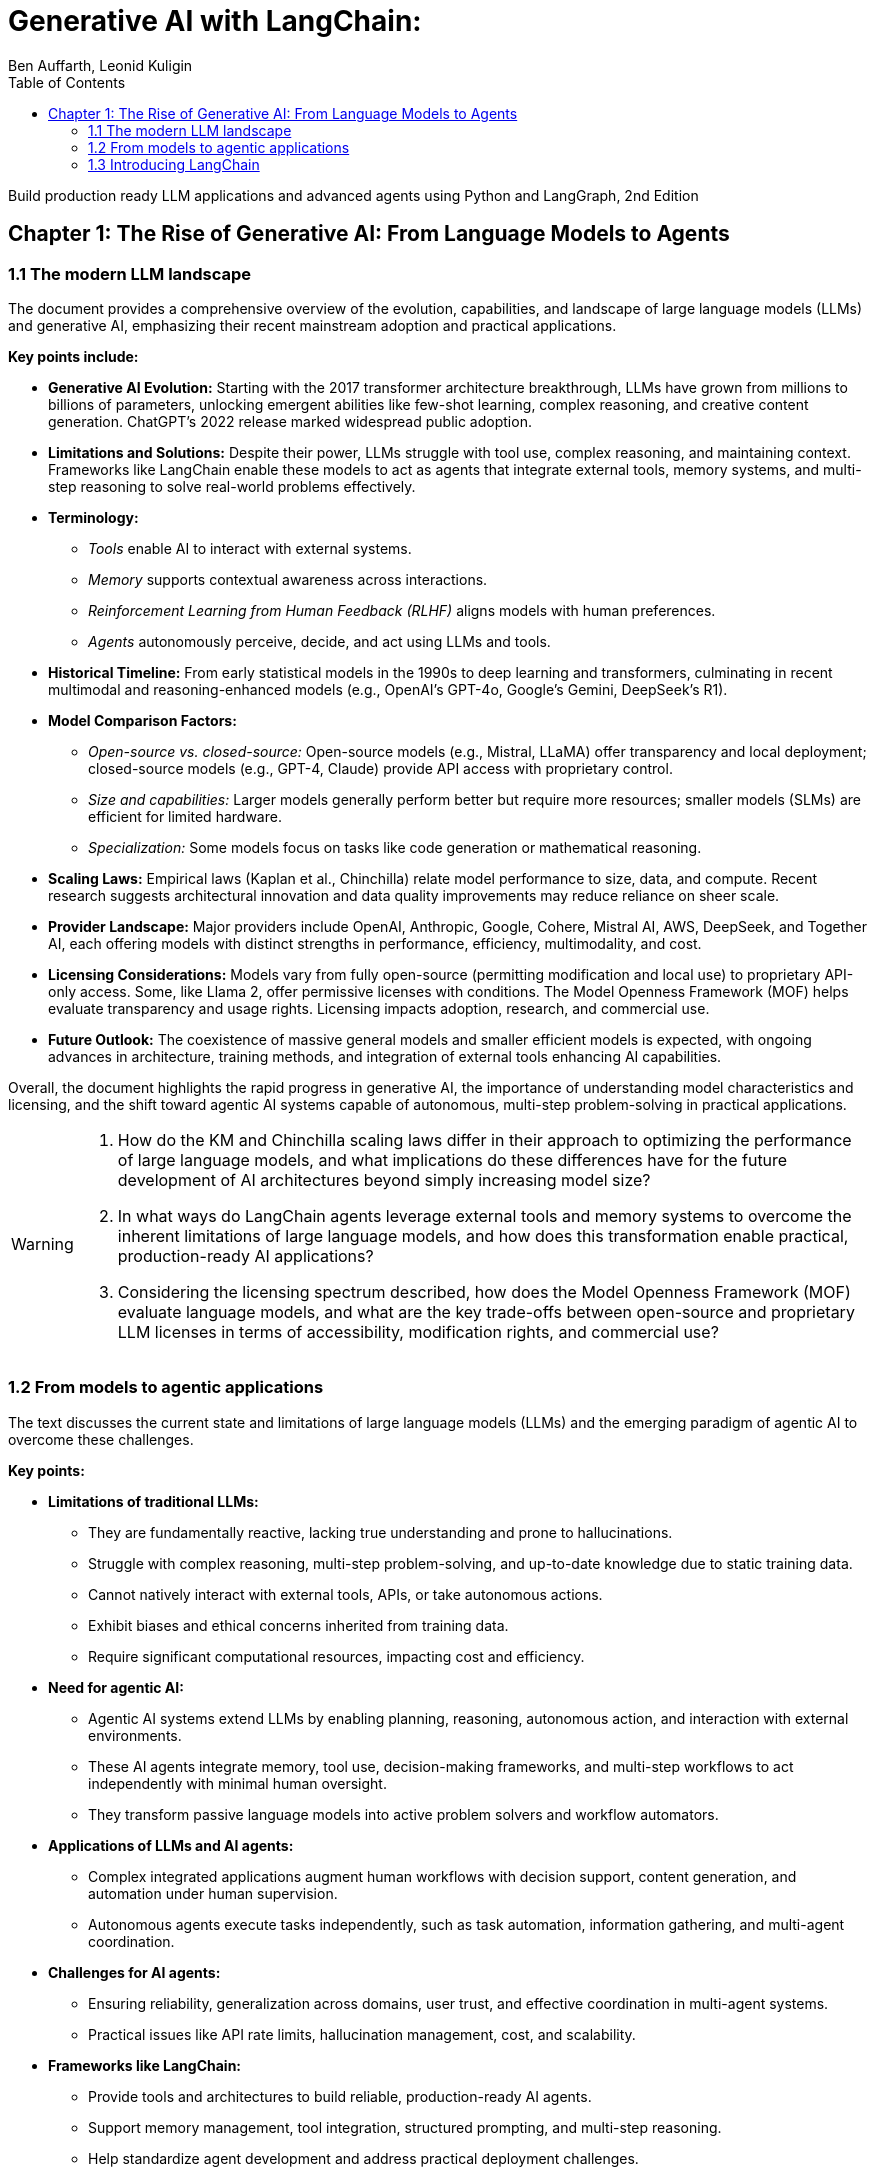 = Generative AI with LangChain:
:source-highlighter: coderay
:icons: font
:toc: left
:toclevels: 4
:example-caption:
Ben Auffarth, Leonid Kuligin

Build production ready LLM applications and advanced agents using Python and LangGraph, 2nd Edition

== Chapter 1: The Rise of Generative AI: From Language Models to Agents

=== 1.1 The modern LLM landscape

The document provides a comprehensive overview of the evolution,
capabilities, and landscape of large language models (LLMs) and
generative AI, emphasizing their recent mainstream adoption and
practical applications.

*Key points include:*

* *Generative AI Evolution:* Starting with the 2017 transformer
architecture breakthrough, LLMs have grown from millions to billions of
parameters, unlocking emergent abilities like few-shot learning, complex
reasoning, and creative content generation. ChatGPT’s 2022 release
marked widespread public adoption.
* *Limitations and Solutions:* Despite their power, LLMs struggle with
tool use, complex reasoning, and maintaining context. Frameworks like
LangChain enable these models to act as agents that integrate external
tools, memory systems, and multi-step reasoning to solve real-world
problems effectively.
* *Terminology:*
** _Tools_ enable AI to interact with external systems.
** _Memory_ supports contextual awareness across interactions.
** _Reinforcement Learning from Human Feedback (RLHF)_ aligns models
with human preferences.
** _Agents_ autonomously perceive, decide, and act using LLMs and tools.
* *Historical Timeline:* From early statistical models in the 1990s to
deep learning and transformers, culminating in recent multimodal and
reasoning-enhanced models (e.g., OpenAI’s GPT-4o, Google’s Gemini,
DeepSeek’s R1).
* *Model Comparison Factors:*
** _Open-source vs. closed-source:_ Open-source models (e.g., Mistral,
LLaMA) offer transparency and local deployment; closed-source models
(e.g., GPT-4, Claude) provide API access with proprietary control.
** _Size and capabilities:_ Larger models generally perform better but
require more resources; smaller models (SLMs) are efficient for limited
hardware.
** _Specialization:_ Some models focus on tasks like code generation or
mathematical reasoning.
* *Scaling Laws:* Empirical laws (Kaplan et al., Chinchilla) relate
model performance to size, data, and compute. Recent research suggests
architectural innovation and data quality improvements may reduce
reliance on sheer scale.
* *Provider Landscape:* Major providers include OpenAI, Anthropic,
Google, Cohere, Mistral AI, AWS, DeepSeek, and Together AI, each
offering models with distinct strengths in performance, efficiency,
multimodality, and cost.
* *Licensing Considerations:* Models vary from fully open-source
(permitting modification and local use) to proprietary API-only access.
Some, like Llama 2, offer permissive licenses with conditions. The Model
Openness Framework (MOF) helps evaluate transparency and usage rights.
Licensing impacts adoption, research, and commercial use.
* *Future Outlook:* The coexistence of massive general models and
smaller efficient models is expected, with ongoing advances in
architecture, training methods, and integration of external tools
enhancing AI capabilities.

Overall, the document highlights the rapid progress in generative AI,
the importance of understanding model characteristics and licensing, and
the shift toward agentic AI systems capable of autonomous, multi-step
problem-solving in practical applications.

[WARNING]
====
1. How do the KM and Chinchilla scaling laws differ in their approach to optimizing the performance of large language models, and what implications do these differences have for the future development of AI architectures beyond simply increasing model size?

2. In what ways do LangChain agents leverage external tools and memory systems to overcome the inherent limitations of large language models, and how does this transformation enable practical, production-ready AI applications?

3. Considering the licensing spectrum described, how does the Model Openness Framework (MOF) evaluate language models, and what are the key trade-offs between open-source and proprietary LLM licenses in terms of accessibility, modification rights, and commercial use?
====

=== 1.2 From models to agentic applications

The text discusses the current state and limitations of large language
models (LLMs) and the emerging paradigm of agentic AI to overcome these
challenges.

*Key points:*

* *Limitations of traditional LLMs:*
** They are fundamentally reactive, lacking true understanding and prone
to hallucinations.
** Struggle with complex reasoning, multi-step problem-solving, and
up-to-date knowledge due to static training data.
** Cannot natively interact with external tools, APIs, or take
autonomous actions.
** Exhibit biases and ethical concerns inherited from training data.
** Require significant computational resources, impacting cost and
efficiency.
* *Need for agentic AI:*
** Agentic AI systems extend LLMs by enabling planning, reasoning,
autonomous action, and interaction with external environments.
** These AI agents integrate memory, tool use, decision-making
frameworks, and multi-step workflows to act independently with minimal
human oversight.
** They transform passive language models into active problem solvers
and workflow automators.
* *Applications of LLMs and AI agents:*
** Complex integrated applications augment human workflows with decision
support, content generation, and automation under human supervision.
** Autonomous agents execute tasks independently, such as task
automation, information gathering, and multi-agent coordination.
* *Challenges for AI agents:*
** Ensuring reliability, generalization across domains, user trust, and
effective coordination in multi-agent systems.
** Practical issues like API rate limits, hallucination management,
cost, and scalability.
* *Frameworks like LangChain:*
** Provide tools and architectures to build reliable, production-ready
AI agents.
** Support memory management, tool integration, structured prompting,
and multi-step reasoning.
** Help standardize agent development and address practical deployment
challenges.
* *Future outlook:*
** AI agents represent a natural evolution from pattern-based models to
autonomous, reasoning-capable systems.
** Advances in multimodal models, reinforcement learning, and
open-weight models will drive further innovation.
** Agentic AI promises to expand AI’s impact across science,
engineering, and daily life by enabling autonomous, context-aware
decision-making and action.

In summary, while LLMs excel at language generation, their reactive
nature and limitations necessitate the development of agentic AI systems
that can autonomously plan, reason, and act. Frameworks like LangChain
facilitate this transition, enabling the creation of sophisticated AI
agents that unlock new possibilities for automation and intelligent
decision-making.

[WARNING]
====
1. How does the concept of agency differentiate AI agents from traditional LLMs in terms of autonomous decision-making and action-taking capabilities?

2. What are the specific practical challenges (e.g., rate limits, hallucination management) that production-ready AI agent systems must address, and how do frameworks like LangChain and LangSmith propose to solve them?

3. In what ways do AI agents extend LLM functionality through memory, tool use, and multi-step workflow execution to reduce human oversight and improve automation efficiency?
====


=== 1.3 Introducing LangChain

The provided content offers a comprehensive overview of LangChain, a
leading open-source framework and company focused on accelerating the
development of applications powered by large language models (LLMs). Key
points include:

[arabic]
. *LangChain Overview*
* Founded by Harrison Chase in 2022, LangChain exists as both an
open-source framework and a venture-backed company based in San
Francisco.
* It supports multiple programming languages (Python,
JavaScript/TypeScript, Go, Rust, Ruby) and has secured significant
funding, including a Series A in early 2024.
* The core framework is open source, while the company offers enterprise
features and support.
. *Challenges with Raw LLMs*
* LLMs have inherent limitations such as fixed context windows, limited
tool orchestration, and difficulty managing multi-step workflows.
* These challenges affect reliability, resource management, and
integration complexity, necessitating frameworks like LangChain for
practical production use.
. *LangChain’s Approach and Architecture*
* Emphasizes modularity and composability, treating LLMs as components
integrated with tools and services.
* Introduces the LangChain Expression Language (LCEL) for building
composable workflows.
* Provides abstract interfaces for LLMs, embeddings, vector databases,
document loaders, and search engines, enabling easy switching between
providers.
* Memory and agent management have evolved: LangGraph now handles
persistent state and agent workflows, while LangChain focuses on model
integration and workflow orchestration.
* LangSmith offers observability tools for debugging, testing, and
monitoring.
. *Ecosystem and Adoption*
* LangChain boasts over 20 million monthly downloads, 100,000+ GitHub
stars, and contributions from 4,000+ developers.
* Core libraries include LangChain (Python and JS), LangGraph (Python
and JS), and platform services like LangSmith.
* Numerous applications and extensions exist, such as ChatLangChain
(documentation assistant), Open Canvas (code/markdown UX), and various
AI agents.
* Widely adopted by enterprises like Rakuten, Elastic, Ally, and Adyen
for improving LLM application development and deployment.
. *Modular Design and Dependency Management*
* To handle rapid growth and numerous integrations, LangChain split its
monolithic codebase into specialized packages with lazy loading to
reduce dependency conflicts and simplify contributions.
* The codebase is organized into core libraries, experimental features,
community integrations, and partner packages maintained both inside and
outside the main repository.
. *Companion Projects*
* *LangGraph*: Orchestration framework for stateful, multi-actor LLM
applications with support for streaming and human-in-the-loop.
* *LangSmith*: Platform for debugging, testing, monitoring, and
evaluating LLM applications.
. *Third-Party Visual Tools*
* Tools like LangFlow and Flowise provide drag-and-drop visual
interfaces for building LangChain workflows, lowering barriers to
complex pipeline creation.
* LangChain applications can be deployed locally or on cloud platforms.

*Summary:* +
LangChain transforms raw LLMs into reliable, production-ready AI systems
by addressing fundamental limitations through a modular, composable
framework supported by a rich ecosystem of libraries, tools, and
services. Its architecture promotes flexibility, observability, and
vendor-agnostic development, enabling rapid, scalable, and maintainable
AI application development widely adopted across industries.

[WARNING]
====
1. How does LangChain’s modular package architecture specifically address dependency conflicts and contribution bottlenecks that arise from its rapid expansion and extensive third-party integrations?

2. In what ways does LangGraph improve upon LangChain’s earlier memory and agent management approaches, particularly regarding persistent state, streaming support, and human-in-the-loop capabilities?

3. What are the unique advantages of LangChain’s vendor-agnostic integration ecosystem that enable seamless switching between LLM and embedding providers without rewriting core application logic?
====
